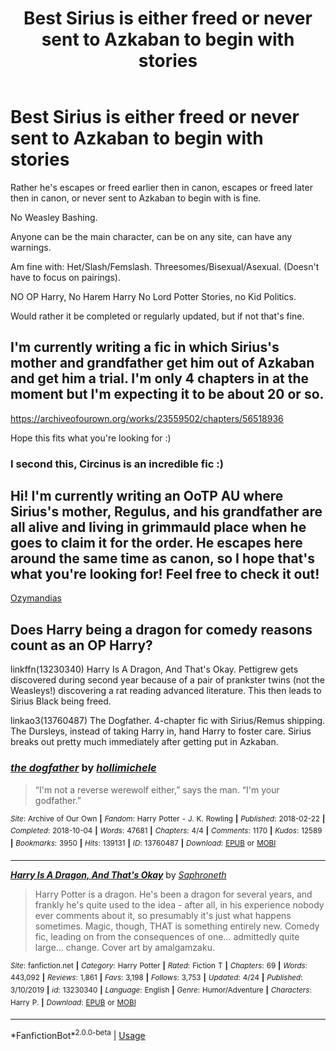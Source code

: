 #+TITLE: Best Sirius is either freed or never sent to Azkaban to begin with stories

* Best Sirius is either freed or never sent to Azkaban to begin with stories
:PROPERTIES:
:Author: SnarkyAndProud
:Score: 7
:DateUnix: 1588805433.0
:DateShort: 2020-May-07
:FlairText: Request
:END:
Rather he's escapes or freed earlier then in canon, escapes or freed later then in canon, or never sent to Azkaban to begin with is fine.

No Weasley Bashing.

Anyone can be the main character, can be on any site, can have any warnings.

Am fine with: Het/Slash/Femslash. Threesomes/Bisexual/Asexual. (Doesn't have to focus on pairings).

NO OP Harry, No Harem Harry No Lord Potter Stories, no Kid Politics.

Would rather it be completed or regularly updated, but if not that's fine.


** I'm currently writing a fic in which Sirius's mother and grandfather get him out of Azkaban and get him a trial. I'm only 4 chapters in at the moment but I'm expecting it to be about 20 or so.

[[https://archiveofourown.org/works/23559502/chapters/56518936]]

Hope this fits what you're looking for :)
:PROPERTIES:
:Author: mariekavanagh
:Score: 3
:DateUnix: 1588917139.0
:DateShort: 2020-May-08
:END:

*** I second this, Circinus is an incredible fic :)
:PROPERTIES:
:Author: sir20ofhousegoodmen
:Score: 3
:DateUnix: 1588920219.0
:DateShort: 2020-May-08
:END:


** Hi! I'm currently writing an OoTP AU where Sirius's mother, Regulus, and his grandfather are all alive and living in grimmauld place when he goes to claim it for the order. He escapes here around the same time as canon, so I hope that's what you're looking for! Feel free to check it out!

[[https://archiveofourown.org/works/23655241/chapters/56780728#workskin][Ozymandias]]
:PROPERTIES:
:Author: sir20ofhousegoodmen
:Score: 2
:DateUnix: 1588908716.0
:DateShort: 2020-May-08
:END:


** Does Harry being a dragon for comedy reasons count as an OP Harry?

linkffn(13230340) Harry Is A Dragon, And That's Okay. Pettigrew gets discovered during second year because of a pair of prankster twins (not the Weasleys!) discovering a rat reading advanced literature. This then leads to Sirius Black being freed.

linkao3(13760487) The Dogfather. 4-chapter fic with Sirius/Remus shipping. The Dursleys, instead of taking Harry in, hand Harry to foster care. Sirius breaks out pretty much immediately after getting put in Azkaban.
:PROPERTIES:
:Author: PsiGuy60
:Score: 1
:DateUnix: 1588839857.0
:DateShort: 2020-May-07
:END:

*** [[https://archiveofourown.org/works/13760487][*/the dogfather/*]] by [[https://www.archiveofourown.org/users/hollimichele/pseuds/hollimichele][/hollimichele/]]

#+begin_quote
  “I'm not a reverse werewolf either,” says the man. “I'm your godfather.”
#+end_quote

^{/Site/:} ^{Archive} ^{of} ^{Our} ^{Own} ^{*|*} ^{/Fandom/:} ^{Harry} ^{Potter} ^{-} ^{J.} ^{K.} ^{Rowling} ^{*|*} ^{/Published/:} ^{2018-02-22} ^{*|*} ^{/Completed/:} ^{2018-10-04} ^{*|*} ^{/Words/:} ^{47681} ^{*|*} ^{/Chapters/:} ^{4/4} ^{*|*} ^{/Comments/:} ^{1170} ^{*|*} ^{/Kudos/:} ^{12589} ^{*|*} ^{/Bookmarks/:} ^{3950} ^{*|*} ^{/Hits/:} ^{139131} ^{*|*} ^{/ID/:} ^{13760487} ^{*|*} ^{/Download/:} ^{[[https://archiveofourown.org/downloads/13760487/the%20dogfather.epub?updated_at=1588247786][EPUB]]} ^{or} ^{[[https://archiveofourown.org/downloads/13760487/the%20dogfather.mobi?updated_at=1588247786][MOBI]]}

--------------

[[https://www.fanfiction.net/s/13230340/1/][*/Harry Is A Dragon, And That's Okay/*]] by [[https://www.fanfiction.net/u/2996114/Saphroneth][/Saphroneth/]]

#+begin_quote
  Harry Potter is a dragon. He's been a dragon for several years, and frankly he's quite used to the idea - after all, in his experience nobody ever comments about it, so presumably it's just what happens sometimes. Magic, though, THAT is something entirely new. Comedy fic, leading on from the consequences of one... admittedly quite large... change. Cover art by amalgamzaku.
#+end_quote

^{/Site/:} ^{fanfiction.net} ^{*|*} ^{/Category/:} ^{Harry} ^{Potter} ^{*|*} ^{/Rated/:} ^{Fiction} ^{T} ^{*|*} ^{/Chapters/:} ^{69} ^{*|*} ^{/Words/:} ^{443,092} ^{*|*} ^{/Reviews/:} ^{1,861} ^{*|*} ^{/Favs/:} ^{3,198} ^{*|*} ^{/Follows/:} ^{3,753} ^{*|*} ^{/Updated/:} ^{4/24} ^{*|*} ^{/Published/:} ^{3/10/2019} ^{*|*} ^{/id/:} ^{13230340} ^{*|*} ^{/Language/:} ^{English} ^{*|*} ^{/Genre/:} ^{Humor/Adventure} ^{*|*} ^{/Characters/:} ^{Harry} ^{P.} ^{*|*} ^{/Download/:} ^{[[http://www.ff2ebook.com/old/ffn-bot/index.php?id=13230340&source=ff&filetype=epub][EPUB]]} ^{or} ^{[[http://www.ff2ebook.com/old/ffn-bot/index.php?id=13230340&source=ff&filetype=mobi][MOBI]]}

--------------

*FanfictionBot*^{2.0.0-beta} | [[https://github.com/tusing/reddit-ffn-bot/wiki/Usage][Usage]]
:PROPERTIES:
:Author: FanfictionBot
:Score: 1
:DateUnix: 1588839868.0
:DateShort: 2020-May-07
:END:
